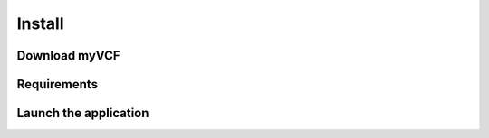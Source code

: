 .. _install_label:

Install
=======

Download myVCF
--------------

Requirements
------------

Launch the application
----------------------
